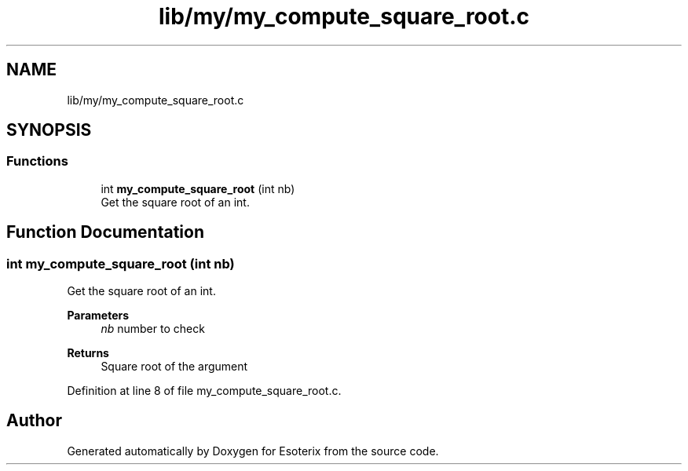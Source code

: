 .TH "lib/my/my_compute_square_root.c" 3 "Thu Jun 23 2022" "Version 1.0" "Esoterix" \" -*- nroff -*-
.ad l
.nh
.SH NAME
lib/my/my_compute_square_root.c
.SH SYNOPSIS
.br
.PP
.SS "Functions"

.in +1c
.ti -1c
.RI "int \fBmy_compute_square_root\fP (int nb)"
.br
.RI "Get the square root of an int\&. "
.in -1c
.SH "Function Documentation"
.PP 
.SS "int my_compute_square_root (int nb)"

.PP
Get the square root of an int\&. 
.PP
\fBParameters\fP
.RS 4
\fInb\fP number to check
.RE
.PP
\fBReturns\fP
.RS 4
Square root of the argument 
.RE
.PP

.PP
Definition at line 8 of file my_compute_square_root\&.c\&.
.SH "Author"
.PP 
Generated automatically by Doxygen for Esoterix from the source code\&.
